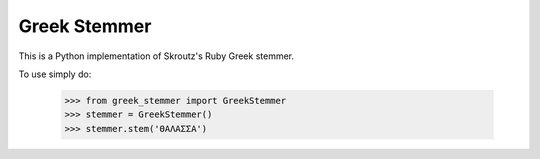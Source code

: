 Greek Stemmer
-------------

This is a Python implementation of Skroutz's Ruby Greek stemmer.

To use simply do:

    >>> from greek_stemmer import GreekStemmer
    >>> stemmer = GreekStemmer()
    >>> stemmer.stem('ΘΑΛΑΣΣΑ')
